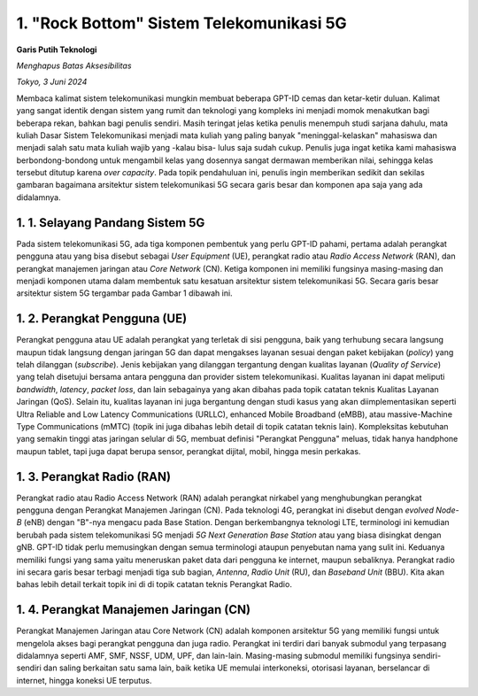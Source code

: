 1. "Rock Bottom" Sistem Telekomunikasi 5G
==========================================
**Garis Putih Teknologi**

*Menghapus Batas Aksesibilitas*

*Tokyo, 3 Juni 2024*

Membaca kalimat sistem telekomunikasi mungkin membuat beberapa GPT-ID cemas dan ketar-ketir duluan. Kalimat yang sangat identik dengan sistem yang rumit dan teknologi yang kompleks ini menjadi momok menakutkan bagi beberapa rekan, bahkan bagi penulis sendiri. Masih teringat jelas ketika penulis menempuh studi sarjana dahulu, mata kuliah Dasar Sistem Telekomunikasi menjadi mata kuliah yang paling banyak "meninggal-kelaskan" mahasiswa dan menjadi salah satu mata kuliah wajib yang -kalau bisa- lulus saja sudah cukup. Penulis juga ingat ketika kami mahasiswa berbondong-bondong untuk mengambil kelas yang dosennya sangat dermawan memberikan nilai, sehingga kelas tersebut ditutup karena *over capacity*. Pada topik pendahuluan ini, penulis ingin memberikan sedikit dan sekilas gambaran bagaimana arsitektur sistem telekomunikasi 5G secara garis besar dan komponen apa saja yang ada didalamnya.

1. 1. Selayang Pandang Sistem 5G
---------------------------------
Pada sistem telekomunikasi 5G, ada tiga komponen pembentuk yang perlu GPT-ID pahami, pertama adalah perangkat pengguna atau yang bisa disebut sebagai *User Equipment* (UE), perangkat radio atau *Radio Access Network* (RAN), dan perangkat manajemen jaringan atau *Core Network* (CN). Ketiga komponen ini memiliki fungsinya masing-masing dan menjadi komponen utama dalam membentuk satu kesatuan arsitektur sistem telekomunikasi 5G. Secara garis besar arsitektur sistem 5G tergambar pada Gambar 1 dibawah ini.

.. image:: gambar/1_Arsitektur_5G.png
  :width: 800
  :alt: Gambar 1. Arsitektur Sistem Telekomunikasi 5G.
  :align: center

.. centered::
  Gambar 1. Arsitektur Sistem Telekomunikasi 5G.
   
1. 2. Perangkat Pengguna (UE)
-----------------------------

Perangkat pengguna atau UE adalah perangkat yang terletak di sisi pengguna, baik yang terhubung secara langsung maupun tidak langsung dengan jaringan 5G dan dapat mengakses layanan sesuai dengan paket kebijakan (*policy*) yang telah dilanggan (*subscribe*). Jenis kebijakan yang dilanggan tergantung dengan kualitas layanan (*Quality of Service*) yang telah disetujui bersama antara pengguna dan provider sistem telekomunikasi. Kualitas layanan ini dapat meliputi *bandwidth*, *latency*, *packet loss*, dan lain sebagainya yang akan dibahas pada topik catatan teknis Kualitas Layanan Jaringan (QoS). Selain itu, kualitas layanan ini juga bergantung dengan studi kasus yang akan diimplementasikan seperti Ultra Reliable and Low Latency Communications (URLLC), enhanced Mobile Broadband (eMBB), atau massive-Machine Type Communications (mMTC) (topik ini juga dibahas lebih detail di topik catatan teknis lain). Kompleksitas kebutuhan yang semakin tinggi atas jaringan selular di 5G, membuat definisi "Perangkat Pengguna" meluas, tidak hanya handphone maupun tablet, tapi juga dapat berupa sensor, perangkat dijital, mobil, hingga mesin perkakas.

1. 3. Perangkat Radio (RAN)
---------------------------

Perangkat radio atau Radio Access Network (RAN) adalah perangkat nirkabel yang menghubungkan perangkat pengguna dengan Perangkat Manajemen Jaringan (CN). Pada teknologi 4G, perangkat ini disebut dengan *evolved Node-B* (eNB) dengan "B"-nya mengacu pada Base Station. Dengan berkembangnya teknologi LTE, terminologi ini kemudian berubah pada sistem telekomunikasi 5G menjadi *5G Next Generation Base Station* atau yang biasa disingkat dengan gNB. GPT-ID tidak perlu memusingkan dengan semua terminologi ataupun penyebutan nama yang sulit ini. Keduanya memiliki fungsi yang sama yaitu meneruskan paket data dari pengguna ke internet, maupun sebaliknya. Perangkat radio ini secara garis besar terbagi menjadi tiga sub bagian, *Antenna*, *Radio Unit* (RU), dan *Baseband Unit* (BBU). Kita akan bahas lebih detail terkait topik ini di di topik catatan teknis Perangkat Radio.

1. 4. Perangkat Manajemen Jaringan (CN)
---------------------------------------

Perangkat Manajemen Jaringan atau Core Network (CN) adalah komponen arsitektur 5G yang memiliki fungsi untuk mengelola akses bagi perangkat pengguna dan juga radio. Perangkat ini terdiri dari banyak submodul yang terpasang didalamnya seperti AMF, SMF, NSSF, UDM, UPF, dan lain-lain. Masing-masing submodul memiliki fungsinya sendiri-sendiri dan saling berkaitan satu sama lain, baik ketika UE memulai interkoneksi, otorisasi layanan, berselancar di internet, hingga koneksi UE terputus.